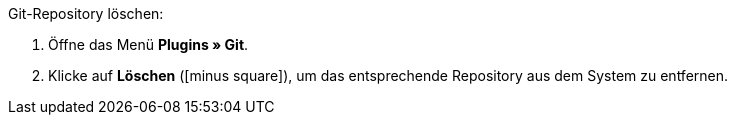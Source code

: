 :icons: font
:docinfodir: /workspace/manual-adoc
:docinfo1:

[.instruction]
Git-Repository löschen:

. Öffne das Menü **Plugins » Git**.
. Klicke auf **Löschen** (icon:minus-square[role=red]), um das entsprechende Repository aus dem System zu entfernen.